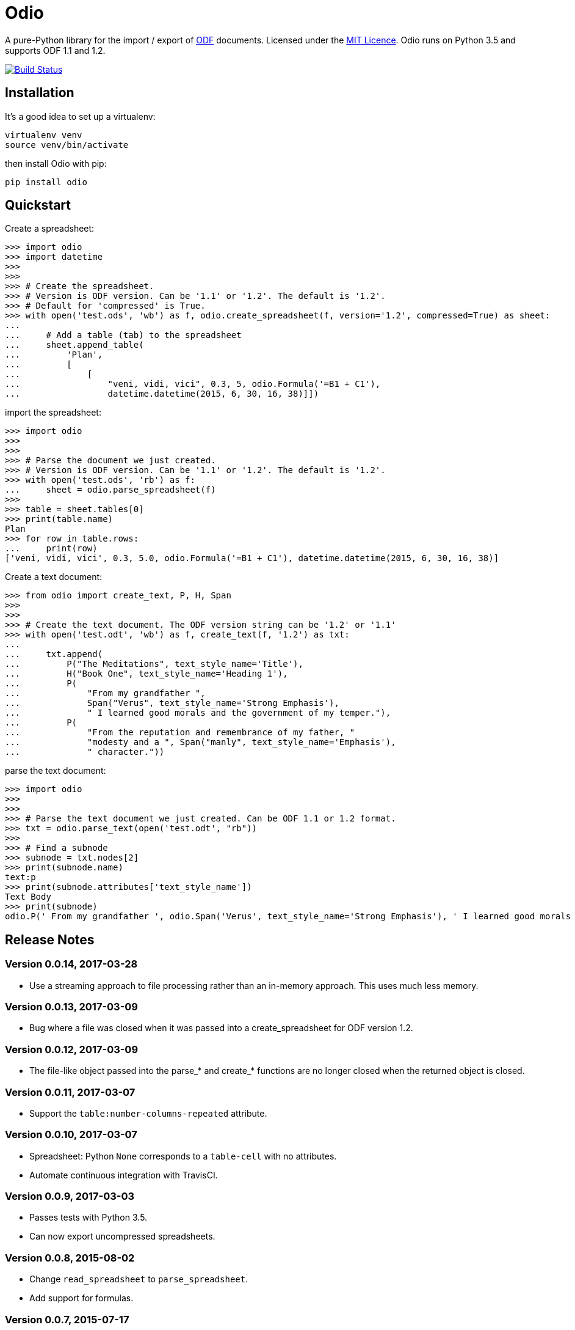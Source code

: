 = Odio

A pure-Python library for the import / export of
http://en.wikipedia.org/wiki/OpenDocument[ODF] documents. Licensed under the
http://opensource.org/licenses/MIT[MIT Licence]. Odio runs on Python 3.5 and
supports ODF 1.1 and 1.2.

image:https://travis-ci.org/tlocke/odio.svg?branch=master["Build Status",
link="https://travis-ci.org/tlocke/odio"]


== Installation

It's a good idea to set up a virtualenv:

 virtualenv venv
 source venv/bin/activate

then install Odio with pip:

 pip install odio


== Quickstart

Create a spreadsheet:

....
>>> import odio
>>> import datetime
>>> 
>>>
>>> # Create the spreadsheet.
>>> # Version is ODF version. Can be '1.1' or '1.2'. The default is '1.2'.
>>> # Default for 'compressed' is True.
>>> with open('test.ods', 'wb') as f, odio.create_spreadsheet(f, version='1.2', compressed=True) as sheet:
...	
...	# Add a table (tab) to the spreadsheet
... 	sheet.append_table(
...         'Plan',
...         [
...             [
...                 "veni, vidi, vici", 0.3, 5, odio.Formula('=B1 + C1'),
...                 datetime.datetime(2015, 6, 30, 16, 38)]])

....

import the spreadsheet:

....
>>> import odio
>>>
>>>
>>> # Parse the document we just created.
>>> # Version is ODF version. Can be '1.1' or '1.2'. The default is '1.2'.
>>> with open('test.ods', 'rb') as f:
...     sheet = odio.parse_spreadsheet(f)
>>>
>>> table = sheet.tables[0]
>>> print(table.name)
Plan
>>> for row in table.rows:
...     print(row)
['veni, vidi, vici', 0.3, 5.0, odio.Formula('=B1 + C1'), datetime.datetime(2015, 6, 30, 16, 38)]

....


Create a text document:

....
>>> from odio import create_text, P, H, Span
>>> 
>>>
>>> # Create the text document. The ODF version string can be '1.2' or '1.1'
>>> with open('test.odt', 'wb') as f, create_text(f, '1.2') as txt:
...	
...     txt.append(
...         P("The Meditations", text_style_name='Title'),
...         H("Book One", text_style_name='Heading 1'),
...         P(
...             "From my grandfather ",
...             Span("Verus", text_style_name='Strong Emphasis'),
...             " I learned good morals and the government of my temper."),
...         P(
...             "From the reputation and remembrance of my father, "
...             "modesty and a ", Span("manly", text_style_name='Emphasis'),
...             " character."))

....

parse the text document:

....
>>> import odio
>>>
>>>
>>> # Parse the text document we just created. Can be ODF 1.1 or 1.2 format.
>>> txt = odio.parse_text(open('test.odt', "rb"))
>>> 
>>> # Find a subnode
>>> subnode = txt.nodes[2] 
>>> print(subnode.name)
text:p
>>> print(subnode.attributes['text_style_name'])
Text Body
>>> print(subnode)
odio.P(' From my grandfather ', odio.Span('Verus', text_style_name='Strong Emphasis'), ' I learned good morals and the government of my temper. ')

....


== Release Notes


=== Version 0.0.14, 2017-03-28

- Use a streaming approach to file processing rather than an in-memory
  approach. This uses much less memory.


=== Version 0.0.13, 2017-03-09

- Bug where a file was closed when it was passed into a create_spreadsheet for
  ODF version 1.2.


=== Version 0.0.12, 2017-03-09

- The file-like object passed into the parse_* and create_* functions are no
  longer closed when the returned object is closed.


=== Version 0.0.11, 2017-03-07

- Support the `table:number-columns-repeated` attribute.


=== Version 0.0.10, 2017-03-07

- Spreadsheet: Python `None` corresponds to a `table-cell` with no attributes.
- Automate continuous integration with TravisCI.


=== Version 0.0.9, 2017-03-03

- Passes tests with Python 3.5.
- Can now export uncompressed spreadsheets.


=== Version 0.0.8, 2015-08-02

- Change `read_spreadsheet` to `parse_spreadsheet`.
- Add support for formulas.


=== Version 0.0.7, 2015-07-17

- Can now read ODS spreadsheets. See Quickstart section for details.
- The `append_row()` method now accepts a single sequence type, rather than an
  arbitrary number of positional parameters.
- API changed so that only the top level `odio` package needs to be
  imported. The `create_spreadsheet()` function is new, and accepts an ODF
  version string ('1.1', '1.2').


=== Version 0.0.5, 2015-06-13

- Fixed links on readme file.


=== Version 0.0.4, 2015-06-13

- Renamed OdsOut to Spreadsheet to make things more intuitive.


=== Version 0.0.3, 2015-06-13

- Added support for ODF 1.2.


=== Version 0.0.1, 2015-05-25

- Make wheel setting 'universal'.


=== Version 0.0.0, 2015-05-25

- Initial release, nothing to see yet.


== Regression Tests

To run the regression tests, install http://testrun.org/tox/latest/[tox]:

 pip install tox


then run `tox` from the `odio` directory:

 tox


== Doing A Release Of Odio

Run `tox` make sure all tests pass, then update the release notes and then do:

 git tag -a x.y.z -m "Version x.y.z"
 python setup.py register sdist bdist_wheel upload
